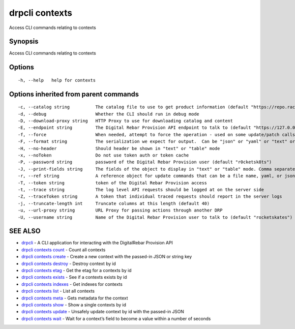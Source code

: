 drpcli contexts
---------------

Access CLI commands relating to contexts

Synopsis
~~~~~~~~

Access CLI commands relating to contexts

Options
~~~~~~~

::

     -h, --help   help for contexts

Options inherited from parent commands
~~~~~~~~~~~~~~~~~~~~~~~~~~~~~~~~~~~~~~

::

     -c, --catalog string          The catalog file to use to get product information (default "https://repo.rackn.io")
     -d, --debug                   Whether the CLI should run in debug mode
     -D, --download-proxy string   HTTP Proxy to use for downloading catalog and content
     -E, --endpoint string         The Digital Rebar Provision API endpoint to talk to (default "https://127.0.0.1:8092")
     -f, --force                   When needed, attempt to force the operation - used on some update/patch calls
     -F, --format string           The serialization we expect for output.  Can be "json" or "yaml" or "text" or "table" (default "json")
     -H, --no-header               Should header be shown in "text" or "table" mode
     -x, --noToken                 Do not use token auth or token cache
     -P, --password string         password of the Digital Rebar Provision user (default "r0cketsk8ts")
     -J, --print-fields string     The fields of the object to display in "text" or "table" mode. Comma separated
     -r, --ref string              A reference object for update commands that can be a file name, yaml, or json blob
     -T, --token string            token of the Digital Rebar Provision access
     -t, --trace string            The log level API requests should be logged at on the server side
     -Z, --traceToken string       A token that individual traced requests should report in the server logs
     -j, --truncate-length int     Truncate columns at this length (default 40)
     -u, --url-proxy string        URL Proxy for passing actions through another DRP
     -U, --username string         Name of the Digital Rebar Provision user to talk to (default "rocketskates")

SEE ALSO
~~~~~~~~

-  `drpcli <drpcli.html>`__ - A CLI application for interacting with the
   DigitalRebar Provision API
-  `drpcli contexts count <drpcli_contexts_count.html>`__ - Count all
   contexts
-  `drpcli contexts create <drpcli_contexts_create.html>`__ - Create a
   new context with the passed-in JSON or string key
-  `drpcli contexts destroy <drpcli_contexts_destroy.html>`__ - Destroy
   context by id
-  `drpcli contexts etag <drpcli_contexts_etag.html>`__ - Get the etag
   for a contexts by id
-  `drpcli contexts exists <drpcli_contexts_exists.html>`__ - See if a
   contexts exists by id
-  `drpcli contexts indexes <drpcli_contexts_indexes.html>`__ - Get
   indexes for contexts
-  `drpcli contexts list <drpcli_contexts_list.html>`__ - List all
   contexts
-  `drpcli contexts meta <drpcli_contexts_meta.html>`__ - Gets metadata
   for the context
-  `drpcli contexts show <drpcli_contexts_show.html>`__ - Show a single
   contexts by id
-  `drpcli contexts update <drpcli_contexts_update.html>`__ - Unsafely
   update context by id with the passed-in JSON
-  `drpcli contexts wait <drpcli_contexts_wait.html>`__ - Wait for a
   context’s field to become a value within a number of seconds
